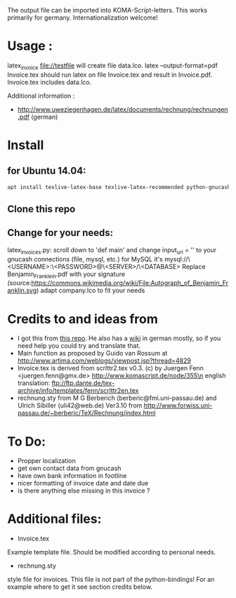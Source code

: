 The output file can be imported into KOMA-Script-letters.
This works primarily for germany. Internationalization welcome!

* Usage :
\code latex_invoice file://testfile \endcode
will create file data.lco.
\code latex --output-format=pdf Invoice.tex \endcode
should run latex on file Invoice.tex and result in Invoice.pdf. Invoice.tex includes data.lco.

Additional information :

- http://www.uweziegenhagen.de/latex/documents/rechnung/rechnungen.pdf (german)

  
* Install

** for Ubuntu 14.04:
#+BEGIN_SRC sh
apt install texlive-latex-base texlive-latex-recommended python-gnucash texlive-lang-german pdflatex ipython
#+END_SRC

** Clone this repo

** Change for your needs:
latex_invoices.py: scroll down to 'def main' and change input_url = '' to your gnucash connections (file, mysql, etc.) for MySQL it's mysql://\<USERNAME>:\<PASSWORD>@\<SERVER>/\<DATABASE>
Replace Benjamin_Franklein.pdf with your signature (source:https://commons.wikimedia.org/wiki/File:Autograph_of_Benjamin_Franklin.svg)
adapt company.lco to fit your needs

* Credits to and ideas from

- I got this from [[https://github.com/mwellnitz/gnucash-latex][this repo]]. He also has a [[https://github.com/mwellnitz/gnucash-latex/wiki][wiki]] in german mostly, so if you need
  help you could try and translate that.
- Main function as proposed by Guido van Rossum
  at http://www.artima.com/weblogs/viewpost.jsp?thread=4829
- Invoice.tex is derived from\n
  scrlttr2.tex v0.3. (c) by Juergen Fenn <juergen.fenn@gmx.de>\n
  http://www.komascript.de/node/355\n
  english translation: ftp://ftp.dante.de/tex-archive/info/templates/fenn/scrlttr2en.tex
- rechnung.sty\n
  from M G Berberich (berberic@fmi.uni-passau.de) and Ulrich Sibiller (uli42@web.de)
  Ver3.10 from http://www.forwiss.uni-passau.de/~berberic/TeX/Rechnung/index.html

* To Do:

- Propper localization
- get own contact data from gnucash
- have own bank information in footline
- nicer formatting of invoice date and date due
- is there anything else missing in this invoice ?

* Additional files:

- Invoice.tex\n
Example template file. Should be modified according to personal needs.
- rechnung.sty\n
style file for invoices.\n
This file is not part of the python-bindings!\n
For an example where to get it see section credits below.

